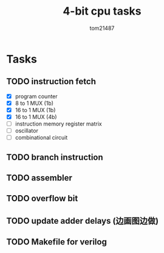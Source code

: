 #+title: 4-bit cpu tasks
#+author: tom21487

* Tasks
** TODO instruction fetch
- [X] program counter
- [X] 8 to 1 MUX (1b)
- [X] 16 to 1 MUX (1b)
- [X] 16 to 1 MUX (4b)
- [ ] instruction memory register matrix
- [ ] oscillator
- [ ] combinational circuit
** TODO branch instruction
** TODO assembler
** TODO overflow bit
** TODO update adder delays (边画图边做)
** TODO Makefile for verilog
